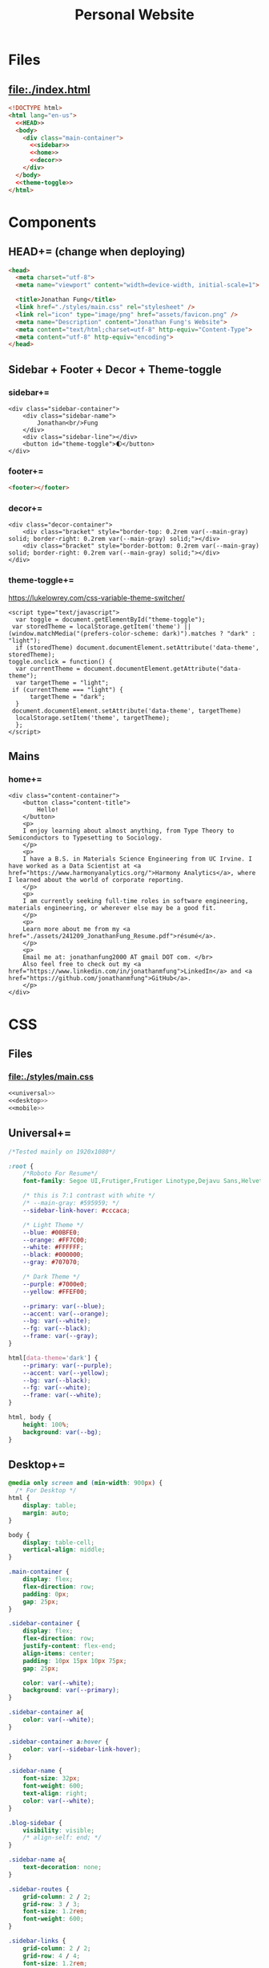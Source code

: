 #+TITLE: Personal Website
* Files
** file:./index.html
#+begin_src html :tangle index.html :noweb no-export
<!DOCTYPE html>
<html lang="en-us">
  <<HEAD>>
  <body>
    <div class="main-container">
      <<sidebar>>
      <<home>>
      <<decor>>
    </div>
  </body>
  <<theme-toggle>>
</html>
#+end_src
* Components
** HEAD+= (change when deploying)
#+begin_src html  :noweb no-export :noweb-ref HEAD
<head>
  <meta charset="utf-8">
  <meta name="viewport" content="width=device-width, initial-scale=1">

  <title>Jonathan Fung</title>
  <link href="./styles/main.css" rel="stylesheet" />
  <link rel="icon" type="image/png" href="assets/favicon.png" />
  <meta name="Description" content="Jonathan Fung's Website">
  <meta content="text/html;charset=utf-8" http-equiv="Content-Type">
  <meta content="utf-8" http-equiv="encoding">
</head>
#+end_src
** Sidebar + Footer + Decor + Theme-toggle
*** sidebar+=
#+begin_src web  :noweb no-export :noweb-ref sidebar
<div class="sidebar-container">
    <div class="sidebar-name">
        Jonathan<br/>Fung
    </div>
    <div class="sidebar-line"></div>
    <button id="theme-toggle">🌓︎</button>
</div>
#+end_src
*** footer+=
#+begin_src html  :noweb no-export :noweb-ref footer
<footer></footer>
#+end_src
*** decor+=
#+begin_src web :noweb no-export :noweb-ref decor
<div class="decor-container">
    <div class="bracket" style="border-top: 0.2rem var(--main-gray) solid; border-right: 0.2rem var(--main-gray) solid;"></div>
    <div class="bracket" style="border-bottom: 0.2rem var(--main-gray) solid; border-right: 0.2rem var(--main-gray) solid;"></div>
</div>
#+end_src
*** theme-toggle+=
https://lukelowrey.com/css-variable-theme-switcher/

#+begin_src web :noweb no-export :noweb-ref theme-toggle
<script type="text/javascript">
  var toggle = document.getElementById("theme-toggle");
 var storedTheme = localStorage.getItem('theme') || (window.matchMedia("(prefers-color-scheme: dark)").matches ? "dark" : "light");
  if (storedTheme) document.documentElement.setAttribute('data-theme', storedTheme);
toggle.onclick = function() {
  var currentTheme = document.documentElement.getAttribute("data-theme");
  var targetTheme = "light";
 if (currentTheme === "light") {
      targetTheme = "dark";
  }
 document.documentElement.setAttribute('data-theme', targetTheme)
  localStorage.setItem('theme', targetTheme);
  };
</script>
#+end_src
** Mains
*** home+=
#+begin_src web :noweb no-export :noweb-ref home
<div class="content-container">
    <button class="content-title">
        Hello!
    </button>
    <p>
    I enjoy learning about almost anything, from Type Theory to Semiconductors to Typesetting to Sociology.
    </p>
    <p>
    I have a B.S. in Materials Science Engineering from UC Irvine. I have worked as a Data Scientist at <a href="https://www.harmonyanalytics.org/">Harmony Analytics</a>, where I learned about the world of corporate reporting.
    </p>
    <p>
    I am currently seeking full-time roles in software engineering, materials engineering, or wherever else may be a good fit.
    </p>
    <p>
    Learn more about me from my <a href="./assets/241209_JonathanFung_Resume.pdf">résumé</a>.
    </p>
    <p>
    Email me at: jonathanfung2000 AT gmail DOT com. </br>
    Also feel free to check out my <a href="https://www.linkedin.com/in/jonathanmfung">LinkedIn</a> and <a href="https://github.com/jonathanmfung">GitHub</a>.
    </p>
</div>
#+end_src
* CSS
** Files
*** file:./styles/main.css
#+begin_src css :tangle ./styles/main.css :noweb no-export
<<universal>>
<<desktop>>
<<mobile>>
#+end_src
** Universal+=
#+begin_src css :noweb no-export :noweb-ref universal
/*Tested mainly on 1920x1080*/

:root {
    /*Roboto For Resume*/
    font-family: Segoe UI,Frutiger,Frutiger Linotype,Dejavu Sans,Helvetica Neue,Arial,sans-serif;

    /* this is 7:1 contrast with white */
    /* --main-gray: #595959; */
    --sidebar-link-hover: #cccaca;

    /* Light Theme */
    --blue: #00BFE0;
    --orange: #FF7C00;
    --white: #FFFFFF;
    --black: #000000;
    --gray: #707070;

    /* Dark Theme */
    --purple: #7000e0;
    --yellow: #FFEF00;

    --primary: var(--blue);
    --accent: var(--orange);
    --bg: var(--white);
    --fg: var(--black);
    --frame: var(--gray);
}

html[data-theme='dark'] {
    --primary: var(--purple);
    --accent: var(--yellow);
    --bg: var(--black);
    --fg: var(--white);
    --frame: var(--white);
}

html, body {
    height: 100%;
    background: var(--bg);
}

#+end_src
** Desktop+=
#+begin_src css :noweb no-export :noweb-ref desktop
@media only screen and (min-width: 900px) {
  /* For Desktop */
html {
    display: table;
    margin: auto;
}

body {
    display: table-cell;
    vertical-align: middle;
}

.main-container {
    display: flex;
    flex-direction: row;
    padding: 0px;
    gap: 25px;
}

.sidebar-container {
    display: flex;
    flex-direction: row;
    justify-content: flex-end;
    align-items: center;
    padding: 10px 15px 10px 75px;
    gap: 25px;

    color: var(--white);
    background: var(--primary);
}

.sidebar-container a{
    color: var(--white);
}

.sidebar-container a:hover {
    color: var(--sidebar-link-hover);
}

.sidebar-name {
    font-size: 32px;
    font-weight: 600;
    text-align: right;
    color: var(--white);
}

.blog-sidebar {
    visibility: visible;
    /* align-self: end; */
}

.sidebar-name a{
    text-decoration: none;
}

.sidebar-routes {
    grid-column: 2 / 2;
    grid-row: 3 / 3;
    font-size: 1.2rem;
    font-weight: 600;
}

.sidebar-links {
    grid-column: 2 / 2;
    grid-row: 4 / 4;
    font-size: 1.2rem;
}

.sidebar-links-mobile {
    grid-column: 2 / 2;
    grid-row: 4 / 4;
    font-size: 1.2rem;
    display:none;
}

.sidebar-lists {
    list-style: none;
    text-align: right;
}

.sidebar-lists a.pages {
    text-decoration: none;
}

.sidebar-lists a.pages:hover {
    color: var(--sidebar-link-hover);
}

.sidebar-line {
    width: 0px;
    height: 90px;
    border: 1.5px solid var(--white);
}

.content-container {
    color: var(--fg);
    background-color: var(--bg);
    max-width: 500px;
    padding: 2em 0;
}

.content-title {
    font-size:  165%;
    color: var(--frame);
    background-color: var(--bg);
    padding: 0.5rem 0.7rem;
    text-align: center;
    border: 0.2rem var(--frame) solid;
}

.decor-container {
    display: flex;
    flex-direction: column;
    justify-content: space-between
}

.bracket {
    width: 50px;
    height: 50px;
    color: var(--frame);
}

.blog-container {
    max-width: 100ch;
    /* text-indent: 2rem; */
    margin: auto;
}

.blog-container h1 {
    margin: 1% 5%;
    font-weight: 600;
    font-size: 1.728em;
}

.blog-container h2 {
    margin: 3% 5% 2% 5%;
    font-weight: 600;
    font-size: 1.44em;
}

.blog-container h2.question {
    margin: 3% 5%;
    font-weight: 600;
    font-style: italic;
    text-align: center;
    font-size: 1.2em;
}

.blog-container p {
    font-size: 1em;
    padding: 0 2em;
}

.content-container > ul {
    list-style-type: none;
    margin: -2% 2%;
}
.content-container p a{
    color: var(--fg);
    text-decoration-color: var(--accent);
    text-decoration-thickness: 0.2rem;
}

/* visted-hover declaration order matters */
.content-container p a:visited {
    /* color: var(--main-gray); */
}

.content-container p a:hover{
    text-decoration-color: var(--primary);
}

.content-divider {
    height: 0.05rem;
    background-color: var(--fg);
}

.featured {
    width: 50%;
    max-width: 350px;
    margin: 10% 25% 0%;
    padding: 5%;
    font-size:  110%;
    color: var(--fg);
    background-color: var(--bg);
    border: 0.2rem var(--frame) solid;
}

.featured ul {
    list-style-type: none;
    margin-top: 0%;
    /* color: var(--main-gray); */
    padding: 0;
}

.featured a {
    color: var(--fg);
    text-decoration-color: var(--accent);
    text-decoration-thickness: 0.2rem;
}

.featured a:hover {
    text-decoration-color: var(--primary);
}

/* https://stackoverflow.com/questions/22763127/aligning-text-on-a-specific-character/22763427 */
.featured li {
  display: flex;
}

.featured li span {
  flex: 1;
}

.featured li span:first-of-type {
  text-align: right;
  padding-right: 5px;
}

.featured li span:last-of-type {
  padding-left: 5px;
  flex-grow: 2;
}

.card-container {
    margin-top: 3rem;
    display: grid;
    /* https://css-tricks.com/look-ma-no-media-queries-responsive-layouts-using-css-grid/ */
    grid-template-columns: repeat(auto-fit, minmax(360px, 1fr));
    row-gap: 3.5rem;
    grid-auto-flow: row;

    justify-items: center;
    justify-content: space-evenly;
}

.card {
    border: 0.2rem var(--frame) solid;
    width: 333px;
    height: 250px;
    display: grid;
    grid-template-columns: 1.5fr 1fr;
    grid-template-rows: 1fr 1fr;
    grid-template-areas:
        "title title"
        "scales score";
}

.card h1 {
    font-weight: 600;
    grid-area: title;
    justify-self: start;
    margin: 1.5rem;
    font-size: 1.8rem;
}

.card h1 a{
    text-decoration: none;
    color: var(--fg);
}

.card h1 a:hover {
    color: var(--frame);
}

.card ul {
    grid-area: scales;
    list-style: none;
    padding: 0;
    margin-left: 1.5rem;
    align-self: center;
    color: var(--frame);
    font-size: 1.1em;
}

.card .score {
    grid-area: score;
    justify-self: end;
    margin-right: 1.5rem;
    align-self: center;
    text-align: right;
    color: var(--main-gray);
}

.card .score p {
    font-style: italic;
    margin: 0;
    margin-bottom: 0.4rem;
    font-size: 1.1em;
}

.card .score h2 {
    font-style: italic;
    font-weight: 600;
    font-size: 2rem;
    margin: 0;
}

.copyright {
    width: 15%;
    position: fixed;
    margin-left: 1%;
    font-weight: 600;
    color: var(--white);
    z-index: 1;
}

.bookshelf {
    display: flex;
    flex-direction: column;
    padding-top: 5vh;
    align-items: center;
    min-width: 600px;
}

.book {
    display: flex;
    align-items: center;
    text-align: center;
    width: 80%;
    border: 0.3rem var(--main-gray) solid;
    justify-content: space-around;
    margin: 0.5rem;
}

.book-percentage {
    font-size: 1.5rem;
    margin-left: 1rem;
}

.book-title {
    font-size: 2rem;
    flex-grow: 2;
    padding: 0 2vw;
    font-weight: 600;
}

.book-author {
    font-size: 1.5rem;
    margin-right: 1rem;
 }
}
#+end_src
** Mobile+=
#+begin_src css :noweb no-export :noweb-ref mobile
@media only screen and (max-width: 899px) {
  /* For Mobile */
.main-container {
    display: grid;
    width: 100%;
    grid-template-rows: 12% 88%;
}

.sidebar-container {
    display: grid;
    color: var(--white);
    background-color: var(--primary);
    height: 100%;
    grid-template-rows: 13% 73% 15%;
    grid-template-columns: 10% 20% 25% 15% 20% 10%;
    min-height: 100px;
}

.sidebar-container a{
    color: var(--white);
}

.sidebar-container a:hover {
    color: var(--sidebar-link-hover);
}

.sidebar-name {
    grid-column: 2 / 2;
    grid-row: 2 / 2;
    justify-self: end;
    max-width: 200px;
    text-align: left;
    font-size: 1rem;
    font-weight: 700;
    align-self: center;
}

.sidebar-name a {
    text-decoration: none;
}

.sidebar-routes {
    grid-column: 3 / 3;
    grid-row: 2 / 2;
    font-size: 0.8rem;
    align-self: center;
    text-align: center;
}

.sidebar-links {
    grid-column: 4 / 4;
    grid-row: 2 / 2;
    font-size: 0.8rem;
    align-self: center;
    display:none;
}

.sidebar-links-mobile {
    grid-column: 5 / 5;
    grid-row: 2 / 2;
    font-size: 1.0rem;
    width: 2.5rem;
    justify-self: center;
    align-self: center;
    text-align: center;
}

.sidebar-lists {
    list-style: none;
    padding: 0;
    margin: 0;
}

.sidebar-links-mobile li {
    display: inline-block;
    margin: 0% 4%;

}

.sidebar-lists a {
    color: var(--white);
}

.sidebar-lists a:hover {
    color: var(--sidebar-link-hover);
}

.sidebar-line {
    grid-row: 3 / 3;
    grid-column: 2 / 6;
    background-color: var(--white);
    height: 0.1rem;
    align-self: center;
}

.content-container {
    color: var(--black);
    background-color: var(--white);
    padding: 4vh 0;
}

.content-title {
    /*width: 20%;*/
    font-size:  165%; /*165%;*/
    color: var(--main-gray);
    background-color: white;;
    margin-left: 5%;
    margin-bottom: 5%;
    padding: 0.5rem 0.7rem;
    text-align: center;
    border: 0.2rem var(--main-gray) solid;
}

.blog-container {
    max-width: 100ch;
    /* text-indent: 2rem; */
    margin: auto;
}

.blog-container h1 {
    margin: 1% 5%;
    font-weight: 600;
    font-size: 1.728em;
}

.blog-container h2 {
    margin: 3% 5% 2% 5%;
    font-weight: 600;
    font-size: 1.44em;
}

.blog-container h2.question {
    margin: 3% 5%;
    font-weight: 600;
    font-style: italic;
    text-align: center;
    font-size: 1.2em;
}

.blog-container p {
    font-size: 1em;
    padding: 0 2em;
}

.content-container > p {
    margin: 2% 5%;
    font-size: 0.9rem;
}
.content-container > ul {
    /*margin: 2% 5%;*/
    font-size: 0.9rem;
    list-style-type: none;
    margin: -2% 2%;
}

.content-container p a{
    color: var(--accent);
}
.content-container p a:visited {
    color: var(--accent);
}
.content-divider {
    height: 0.05rem;
    background-color: var(--black);
}

.featured {
    display: none;
}

.card-container {
    margin: 3rem 0;
    display: grid;
    /* https://css-tricks.com/look-ma-no-media-queries-responsive-layouts-using-css-grid/ */
    grid-template-columns: repeat(auto-fit, minmax(360px, 1fr));
    row-gap: 3.5rem;
    grid-auto-flow: row;

    justify-items: center;
    justify-content: space-evenly;
}

.card {
    border: 0.2rem var(--main-gray) solid;
    width: 333px;
    height: 250px;
    display: grid;
    grid-template-columns: 1.5fr 1fr;
    grid-template-rows: 1fr 1fr;
    grid-template-areas:
        "title title"
        "scales score";
}

.card h1 {
    font-weight: 600;
    grid-area: title;
    justify-self: start;
    margin: 1.5rem;
    font-size: 1.8rem;
}

.card h1 a{
    text-decoration: none;
    color: var(--black);
}

.card h1 a:hover {
    color: var(--main-gray);
}

.card ul {
    grid-area: scales;
    list-style: none;
    padding: 0;
    margin-left: 1.5rem;
    align-self: center;
    color: var(--main-gray);
    font-size: 1.1em;
}

.card .score {
    grid-area: score;
    justify-self: end;
    margin-right: 1.5rem;
    align-self: center;
    text-align: right;
    color: var(--main-gray);
}

.card .score p {
    font-style: italic;
    margin: 0;
    margin-bottom: 0.4rem;
    font-size: 1.1em;
}

.card .score h2 {
    font-style: italic;
    font-weight: 600;
    font-size: 2rem;
    margin: 0;
}

.bracket {
    display: none;
}

.bookshelf {
    display: flex;
    flex-direction: column;
    align-items: center;
}

.book {
    display: flex;
    align-items: center;
    text-align: center;
    width: 90%;
    border: 0.3rem var(--main-gray) solid;
    justify-content: space-around;
    margin: 0.5rem;
}

.book-percentage {
    font-size: 0.75rem;
    margin-left: 1rem;
}

.book-title {
    font-size: 1rem;
    flex-grow: 2;
    padding: 0 4vw;
    font-weight: 600;
}

.book-author {
    font-size: 0.75rem;
    margin-right: 1rem;
 }
        }
#+end_src

